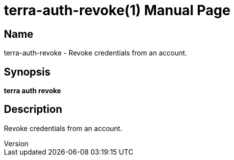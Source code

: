 // tag::picocli-generated-full-manpage[]
// tag::picocli-generated-man-section-header[]
:doctype: manpage
:revnumber: 
:manmanual: Terra Manual
:mansource: 
:man-linkstyle: pass:[blue R < >]
= terra-auth-revoke(1)

// end::picocli-generated-man-section-header[]

// tag::picocli-generated-man-section-name[]
== Name

terra-auth-revoke - Revoke credentials from an account.

// end::picocli-generated-man-section-name[]

// tag::picocli-generated-man-section-synopsis[]
== Synopsis

*terra auth revoke*

// end::picocli-generated-man-section-synopsis[]

// tag::picocli-generated-man-section-description[]
== Description

Revoke credentials from an account.

// end::picocli-generated-man-section-description[]

// end::picocli-generated-full-manpage[]
